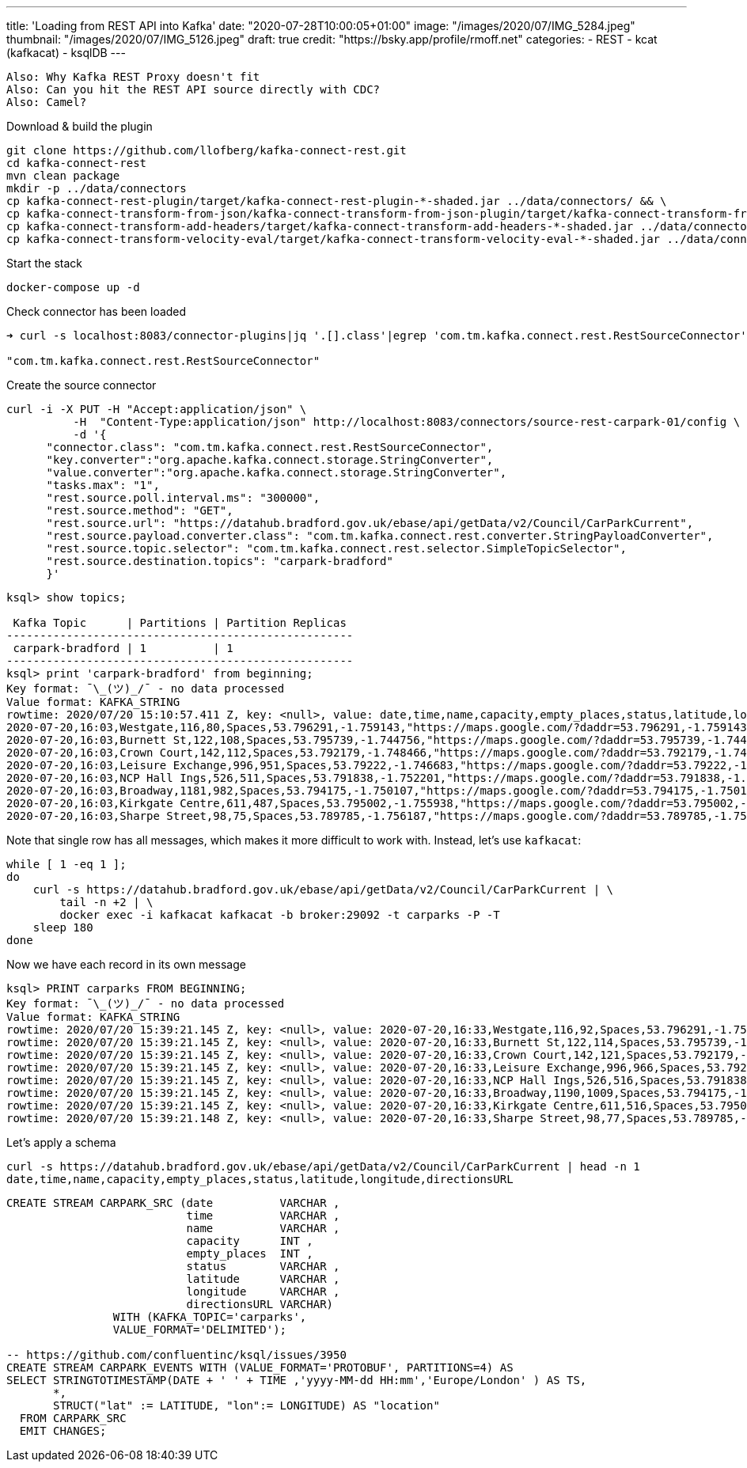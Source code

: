 ---
title: 'Loading from REST API into Kafka'
date: "2020-07-28T10:00:05+01:00"
image: "/images/2020/07/IMG_5284.jpeg"
thumbnail: "/images/2020/07/IMG_5126.jpeg"
draft: true
credit: "https://bsky.app/profile/rmoff.net"
categories:
- REST
- kcat (kafkacat)
- ksqlDB
---

:source-highlighter: rouge
:icons: font
:rouge-css: style
:rouge-style: github


----

Also: Why Kafka REST Proxy doesn't fit
Also: Can you hit the REST API source directly with CDC? 
Also: Camel? 

----


Download & build the plugin

[source,bash]
----
git clone https://github.com/llofberg/kafka-connect-rest.git
cd kafka-connect-rest
mvn clean package
mkdir -p ../data/connectors
cp kafka-connect-rest-plugin/target/kafka-connect-rest-plugin-*-shaded.jar ../data/connectors/ && \
cp kafka-connect-transform-from-json/kafka-connect-transform-from-json-plugin/target/kafka-connect-transform-from-json-plugin-*-shaded.jar ../data/connectors/ && \
cp kafka-connect-transform-add-headers/target/kafka-connect-transform-add-headers-*-shaded.jar ../data/connectors/ && \
cp kafka-connect-transform-velocity-eval/target/kafka-connect-transform-velocity-eval-*-shaded.jar ../data/connectors/
----

Start the stack

[source,bash]
----
docker-compose up -d
----

Check connector has been loaded 

[source,bash]
----
➜ curl -s localhost:8083/connector-plugins|jq '.[].class'|egrep 'com.tm.kafka.connect.rest.RestSourceConnector'

"com.tm.kafka.connect.rest.RestSourceConnector"
----

Create the source connector

[source,javascript]
----

curl -i -X PUT -H "Accept:application/json" \
          -H  "Content-Type:application/json" http://localhost:8083/connectors/source-rest-carpark-01/config \
          -d '{
      "connector.class": "com.tm.kafka.connect.rest.RestSourceConnector",
      "key.converter":"org.apache.kafka.connect.storage.StringConverter",
      "value.converter":"org.apache.kafka.connect.storage.StringConverter",
      "tasks.max": "1",
      "rest.source.poll.interval.ms": "300000",
      "rest.source.method": "GET",
      "rest.source.url": "https://datahub.bradford.gov.uk/ebase/api/getData/v2/Council/CarParkCurrent",
      "rest.source.payload.converter.class": "com.tm.kafka.connect.rest.converter.StringPayloadConverter",
      "rest.source.topic.selector": "com.tm.kafka.connect.rest.selector.SimpleTopicSelector",
      "rest.source.destination.topics": "carpark-bradford"
      }'
----

[source,sql]
----


ksql> show topics;

 Kafka Topic      | Partitions | Partition Replicas
----------------------------------------------------
 carpark-bradford | 1          | 1
----------------------------------------------------
ksql> print 'carpark-bradford' from beginning;
Key format: ¯\_(ツ)_/¯ - no data processed
Value format: KAFKA_STRING
rowtime: 2020/07/20 15:10:57.411 Z, key: <null>, value: date,time,name,capacity,empty_places,status,latitude,longitude,directionsURL
2020-07-20,16:03,Westgate,116,80,Spaces,53.796291,-1.759143,"https://maps.google.com/?daddr=53.796291,-1.759143"
2020-07-20,16:03,Burnett St,122,108,Spaces,53.795739,-1.744756,"https://maps.google.com/?daddr=53.795739,-1.744756"
2020-07-20,16:03,Crown Court,142,112,Spaces,53.792179,-1.748466,"https://maps.google.com/?daddr=53.792179,-1.748466"
2020-07-20,16:03,Leisure Exchange,996,951,Spaces,53.79222,-1.746683,"https://maps.google.com/?daddr=53.79222,-1.746683"
2020-07-20,16:03,NCP Hall Ings,526,511,Spaces,53.791838,-1.752201,"https://maps.google.com/?daddr=53.791838,-1.752201"
2020-07-20,16:03,Broadway,1181,982,Spaces,53.794175,-1.750107,"https://maps.google.com/?daddr=53.794175,-1.750107"
2020-07-20,16:03,Kirkgate Centre,611,487,Spaces,53.795002,-1.755938,"https://maps.google.com/?daddr=53.795002,-1.755938"
2020-07-20,16:03,Sharpe Street,98,75,Spaces,53.789785,-1.756187,"https://maps.google.com/?daddr=53.789785,-1.756187"
----

Note that single row has all messages, which makes it more difficult to work with. Instead, let's use `kafkacat`: 

[source,bash]
----
while [ 1 -eq 1 ];
do 
    curl -s https://datahub.bradford.gov.uk/ebase/api/getData/v2/Council/CarParkCurrent | \
        tail -n +2 | \
        docker exec -i kafkacat kafkacat -b broker:29092 -t carparks -P -T
    sleep 180
done
----

Now we have each record in its own message

[source,bash]
----
ksql> PRINT carparks FROM BEGINNING;
Key format: ¯\_(ツ)_/¯ - no data processed
Value format: KAFKA_STRING
rowtime: 2020/07/20 15:39:21.145 Z, key: <null>, value: 2020-07-20,16:33,Westgate,116,92,Spaces,53.796291,-1.759143,"https://maps.google.com/?daddr=53.796291,-1.759143"
rowtime: 2020/07/20 15:39:21.145 Z, key: <null>, value: 2020-07-20,16:33,Burnett St,122,114,Spaces,53.795739,-1.744756,"https://maps.google.com/?daddr=53.795739,-1.744756"
rowtime: 2020/07/20 15:39:21.145 Z, key: <null>, value: 2020-07-20,16:33,Crown Court,142,121,Spaces,53.792179,-1.748466,"https://maps.google.com/?daddr=53.792179,-1.748466"
rowtime: 2020/07/20 15:39:21.145 Z, key: <null>, value: 2020-07-20,16:33,Leisure Exchange,996,966,Spaces,53.79222,-1.746683,"https://maps.google.com/?daddr=53.79222,-1.746683"
rowtime: 2020/07/20 15:39:21.145 Z, key: <null>, value: 2020-07-20,16:33,NCP Hall Ings,526,516,Spaces,53.791838,-1.752201,"https://maps.google.com/?daddr=53.791838,-1.752201"
rowtime: 2020/07/20 15:39:21.145 Z, key: <null>, value: 2020-07-20,16:33,Broadway,1190,1009,Spaces,53.794175,-1.750107,"https://maps.google.com/?daddr=53.794175,-1.750107"
rowtime: 2020/07/20 15:39:21.145 Z, key: <null>, value: 2020-07-20,16:33,Kirkgate Centre,611,516,Spaces,53.795002,-1.755938,"https://maps.google.com/?daddr=53.795002,-1.755938"
rowtime: 2020/07/20 15:39:21.148 Z, key: <null>, value: 2020-07-20,16:33,Sharpe Street,98,77,Spaces,53.789785,-1.756187,"https://maps.google.com/?daddr=53.789785,-1.756187"
----

Let's apply a schema

[source,bash]
----
curl -s https://datahub.bradford.gov.uk/ebase/api/getData/v2/Council/CarParkCurrent | head -n 1
date,time,name,capacity,empty_places,status,latitude,longitude,directionsURL
----



[source,sql]
----
CREATE STREAM CARPARK_SRC (date          VARCHAR ,
                           time          VARCHAR ,
                           name          VARCHAR ,
                           capacity      INT ,
                           empty_places  INT ,
                           status        VARCHAR ,
                           latitude      VARCHAR ,
                           longitude     VARCHAR ,
                           directionsURL VARCHAR)
                WITH (KAFKA_TOPIC='carparks', 
                VALUE_FORMAT='DELIMITED');

-- https://github.com/confluentinc/ksql/issues/3950
CREATE STREAM CARPARK_EVENTS WITH (VALUE_FORMAT='PROTOBUF', PARTITIONS=4) AS 
SELECT STRINGTOTIMESTAMP(DATE + ' ' + TIME ,'yyyy-MM-dd HH:mm','Europe/London' ) AS TS,
       *,
       STRUCT("lat" := LATITUDE, "lon":= LONGITUDE) AS "location"
  FROM CARPARK_SRC 
  EMIT CHANGES;
----
